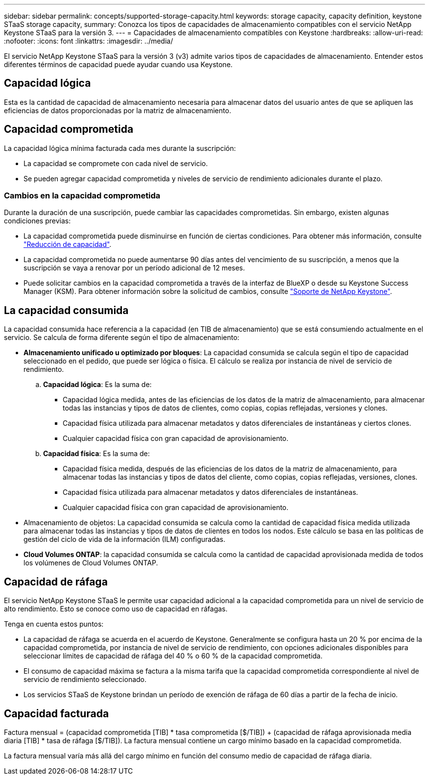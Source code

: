 ---
sidebar: sidebar 
permalink: concepts/supported-storage-capacity.html 
keywords: storage capacity, capacity definition, keystone STaaS storage capacity, 
summary: Conozca los tipos de capacidades de almacenamiento compatibles con el servicio NetApp Keystone STaaS para la versión 3. 
---
= Capacidades de almacenamiento compatibles con Keystone
:hardbreaks:
:allow-uri-read: 
:nofooter: 
:icons: font
:linkattrs: 
:imagesdir: ../media/


[role="lead"]
El servicio NetApp Keystone STaaS para la versión 3 (v3) admite varios tipos de capacidades de almacenamiento. Entender estos diferentes términos de capacidad puede ayudar cuando usa Keystone.



== Capacidad lógica

Esta es la cantidad de capacidad de almacenamiento necesaria para almacenar datos del usuario antes de que se apliquen las eficiencias de datos proporcionadas por la matriz de almacenamiento.



== Capacidad comprometida

La capacidad lógica mínima facturada cada mes durante la suscripción:

* La capacidad se compromete con cada nivel de servicio.
* Se pueden agregar capacidad comprometida y niveles de servicio de rendimiento adicionales durante el plazo.




=== Cambios en la capacidad comprometida

Durante la duración de una suscripción, puede cambiar las capacidades comprometidas. Sin embargo, existen algunas condiciones previas:

* La capacidad comprometida puede disminuirse en función de ciertas condiciones. Para obtener más información, consulte link:../concepts/capacity-requirements.html["Reducción de capacidad"].
* La capacidad comprometida no puede aumentarse 90 días antes del vencimiento de su suscripción, a menos que la suscripción se vaya a renovar por un período adicional de 12 meses.
* Puede solicitar cambios en la capacidad comprometida a través de la interfaz de BlueXP o desde su Keystone Success Manager (KSM). Para obtener información sobre la solicitud de cambios, consulte link:../concepts/gssc.html["Soporte de NetApp Keystone"].




== La capacidad consumida

La capacidad consumida hace referencia a la capacidad (en TIB de almacenamiento) que se está consumiendo actualmente en el servicio. Se calcula de forma diferente según el tipo de almacenamiento:

* *Almacenamiento unificado u optimizado por bloques*: La capacidad consumida se calcula según el tipo de capacidad seleccionado en el pedido, que puede ser lógica o física. El cálculo se realiza por instancia de nivel de servicio de rendimiento.
+
.. *Capacidad lógica*: Es la suma de:
+
*** Capacidad lógica medida, antes de las eficiencias de los datos de la matriz de almacenamiento, para almacenar todas las instancias y tipos de datos de clientes, como copias, copias reflejadas, versiones y clones.
*** Capacidad física utilizada para almacenar metadatos y datos diferenciales de instantáneas y ciertos clones.
*** Cualquier capacidad física con gran capacidad de aprovisionamiento.


.. *Capacidad física*: Es la suma de:
+
*** Capacidad física medida, después de las eficiencias de los datos de la matriz de almacenamiento, para almacenar todas las instancias y tipos de datos del cliente, como copias, copias reflejadas, versiones, clones.
*** Capacidad física utilizada para almacenar metadatos y datos diferenciales de instantáneas.
*** Cualquier capacidad física con gran capacidad de aprovisionamiento.




* Almacenamiento de objetos: La capacidad consumida se calcula como la cantidad de capacidad física medida utilizada para almacenar todas las instancias y tipos de datos de clientes en todos los nodos. Este cálculo se basa en las políticas de gestión del ciclo de vida de la información (ILM) configuradas.
* *Cloud Volumes ONTAP*: la capacidad consumida se calcula como la cantidad de capacidad aprovisionada medida de todos los volúmenes de Cloud Volumes ONTAP.




== Capacidad de ráfaga

El servicio NetApp Keystone STaaS le permite usar capacidad adicional a la capacidad comprometida para un nivel de servicio de alto rendimiento. Esto se conoce como uso de capacidad en ráfagas.

Tenga en cuenta estos puntos:

* La capacidad de ráfaga se acuerda en el acuerdo de Keystone. Generalmente se configura hasta un 20 % por encima de la capacidad comprometida, por instancia de nivel de servicio de rendimiento, con opciones adicionales disponibles para seleccionar límites de capacidad de ráfaga del 40 % o 60 % de la capacidad comprometida.
* El consumo de capacidad máxima se factura a la misma tarifa que la capacidad comprometida correspondiente al nivel de servicio de rendimiento seleccionado.
* Los servicios STaaS de Keystone brindan un período de exención de ráfaga de 60 días a partir de la fecha de inicio.




== Capacidad facturada

Factura mensual = (capacidad comprometida [TIB] * tasa comprometida [$/TIB]) + (capacidad de ráfaga aprovisionada media diaria [TIB] * tasa de ráfaga [$/TIB]). La factura mensual contiene un cargo mínimo basado en la capacidad comprometida.

La factura mensual varía más allá del cargo mínimo en función del consumo medio de capacidad de ráfaga diaria.
